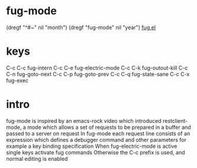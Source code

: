 #+CLASS: help
#+TOPIC: emacs/fug

* fug-mode
  (dregf "^#~" nil "month")
  (dregf "fug-mode" nil "year")
   [[file:e:/borough/barnet/fug.el][fug.el]]

* keys
   C-c C-c	fug-intern
   C-c C-e	fug-electric-mode
   C-c C-k	fug-outout-kill
   C-c C-n	fug-goto-next
   C-c C-p	fug-goto-prev
   C-c C-q	fug-state-sane
   C-c C-x	fug-exec

* intro
   fug-mode is inspired by an emacs-rock video which introduced
   restclient-mode, a mode which allows a set of requests to be prepared
   in a buffer and passed to a server on request
   In fug-mode each request line consists of an expression which
   defines a debugger command and other parameters for example
   a key binding specification
   When fug-electric-mode is active single keys activate fug commands
   Otherwise the C-c prefix is used, and normal editing is enabled
